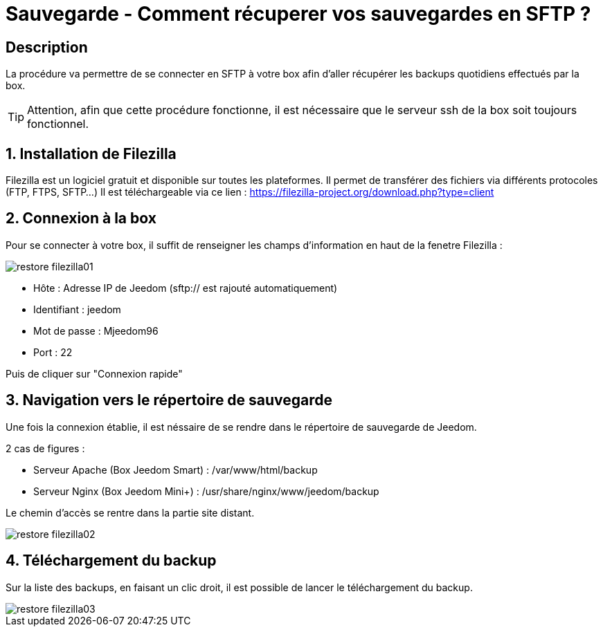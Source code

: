 = Sauvegarde - Comment récuperer vos sauvegardes en SFTP ?

== Description

La procédure va permettre de se connecter en SFTP à votre box afin d'aller récupérer les backups quotidiens effectués par la box.

[TIP]
Attention, afin que cette procédure fonctionne, il est nécessaire que le serveur ssh de la box soit toujours fonctionnel. 


== 1. Installation de Filezilla

Filezilla est un logiciel gratuit et disponible sur toutes les plateformes. Il permet de transférer des fichiers via différents protocoles (FTP, FTPS, SFTP...)
Il est téléchargeable via ce lien : https://filezilla-project.org/download.php?type=client


== 2. Connexion à la box

Pour se connecter à votre box, il suffit de renseigner les champs d'information en haut de la fenetre Filezilla :

image::../images/restore-filezilla01.jpg[align="center"]

* Hôte : Adresse IP de Jeedom (sftp:// est rajouté automatiquement)
* Identifiant : jeedom
* Mot de passe : Mjeedom96
* Port : 22

Puis de cliquer sur "Connexion rapide"

== 3. Navigation vers le répertoire de sauvegarde

Une fois la connexion établie, il est néssaire de se rendre dans le répertoire de sauvegarde de Jeedom.

2 cas de figures :

* Serveur Apache (Box Jeedom Smart) : /var/www/html/backup
* Serveur Nginx (Box Jeedom Mini+) : /usr/share/nginx/www/jeedom/backup

Le chemin d'accès se rentre dans la partie site distant.

image::../images/restore-filezilla02.jpg[align="center"]

== 4. Téléchargement du backup

Sur la liste des backups, en faisant un clic droit, il est possible de lancer le téléchargement du backup.

image::../images/restore-filezilla03.jpg[align="center"]
